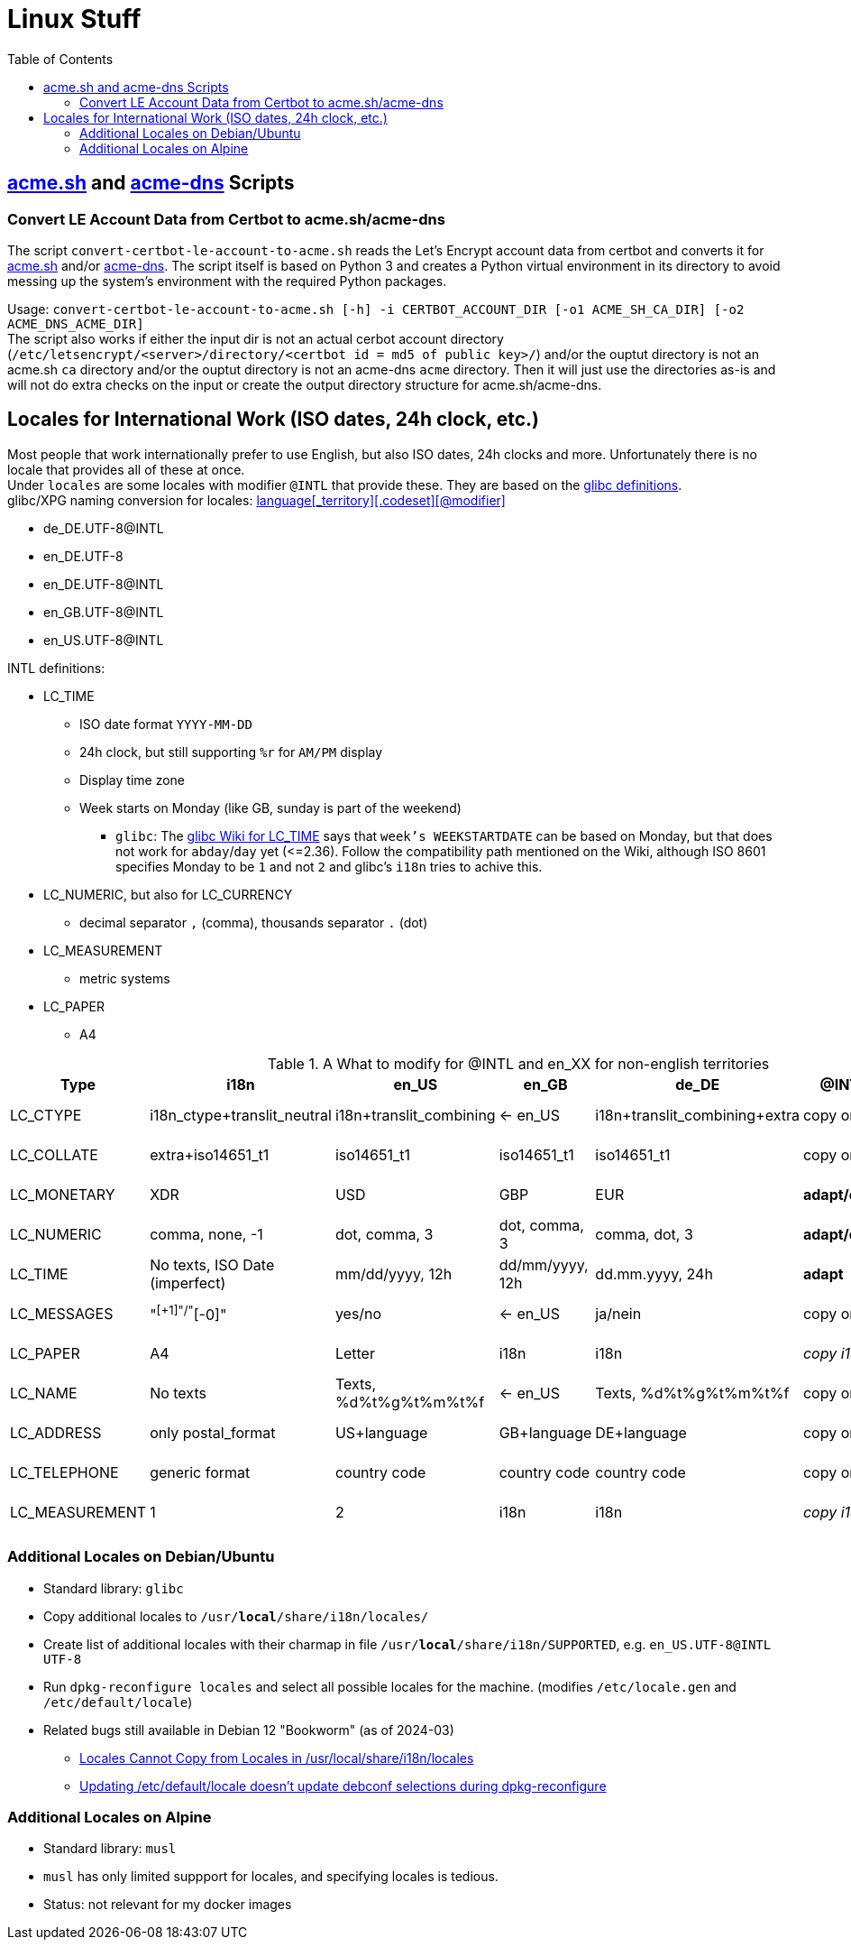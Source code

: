 = Linux Stuff
:toc:
:toclevels: 3

== https://github.com/acmesh-official/acme.sh[acme.sh] and https://github.com/joohoi/acme-dns[acme-dns] Scripts

=== Convert LE Account Data from Certbot to acme.sh/acme-dns

The script `convert-certbot-le-account-to-acme.sh` reads the Let's Encrypt account data from certbot and converts it for https://github.com/acmesh-official/acme.sh[acme.sh] and/or https://github.com/joohoi/acme-dns[acme-dns].
The script itself is based on Python 3 and creates a Python virtual environment in its directory to avoid messing up the system's environment with the required Python packages.

Usage: `+convert-certbot-le-account-to-acme.sh [-h] -i CERTBOT_ACCOUNT_DIR [-o1 ACME_SH_CA_DIR] [-o2 ACME_DNS_ACME_DIR]+` +
The script also works if either the input dir is not an actual cerbot account directory (`+/etc/letsencrypt/<server>/directory/<certbot id = md5 of public key>/+`) and/or the ouptut directory is not an acme.sh `ca` directory and/or the ouptut directory is not an acme-dns `acme` directory.
Then it will just use the directories as-is and will not do extra checks on the input or create the output directory structure for acme.sh/acme-dns.


== Locales for International Work (ISO dates, 24h clock, etc.)

Most people that work internationally prefer to use English, but also ISO dates, 24h clocks and more. Unfortunately there is no locale that provides all of these at once. +
Under `locales` are some locales with modifier `@INTL` that provide these. They are based on the https://sourceware.org/git/?p=glibc.git;a=tree;f=localedata/locales;hb=HEAD[glibc definitions]. +
glibc/XPG naming conversion for locales: https://www.gnu.org/software/libc/manual/html_node/Locale-Names.html[language[_territory\][.codeset\][@modifier\]]

* de_DE.UTF-8@INTL
* en_DE.UTF-8
* en_DE.UTF-8@INTL
* en_GB.UTF-8@INTL
* en_US.UTF-8@INTL

INTL definitions:

* LC_TIME
** ISO date format `YYYY-MM-DD`
** 24h clock, but still supporting `%r` for `AM/PM` display
** Display time zone
** Week starts on Monday (like GB, sunday is part of the weekend)
*** `glibc`: The https://sourceware.org/glibc/wiki/Locales#LC_TIME[glibc Wiki for LC_TIME] says that `week's WEEKSTARTDATE` can be based on Monday, but that does not work for `abday`/`day` yet (++<=++2.36). Follow the compatibility path mentioned on the Wiki, although ISO 8601 specifies Monday to be `1` and not `2` and glibc's `i18n` tries to achive this.
* LC_NUMERIC, but also for LC_CURRENCY
** decimal separator `,` (comma), thousands separator `.` (dot)
* LC_MEASUREMENT
** metric systems
* LC_PAPER
** A4

.A What to modify for @INTL and en_XX for non-english territories
[%autowidth]
|===
|Type |i18n |en_US |en_GB |de_DE |@INTL |en_DE |en_DE@INTL

|LC_CTYPE
|i18n_ctype+translit_neutral
|i18n+translit_combining
|<- en_US
|i18n+translit_combining+extra
|copy origin
|copy de_DE
|copy de_DE

|LC_COLLATE
|extra+iso14651_t1
|iso14651_t1
|iso14651_t1
|iso14651_t1
|copy origin
|copy de_DE
|copy de_DE

|LC_MONETARY
|XDR
|USD
|GBP
|EUR
|*adapt/copy*
|copy de_DE
|copy de_DE

|LC_NUMERIC
|comma, none, -1
|dot, comma, 3
|dot, comma, 3
|comma, dot, 3
|*adapt/copy*
|copy de_DE
|copy de_DE

|LC_TIME
|No texts, ISO Date (imperfect)
|mm/dd/yyyy, 12h
|dd/mm/yyyy, 12h
|dd.mm.yyyy, 24h
|*adapt*
|*adapt*
|_copy en_US@INTL_

|LC_MESSAGES
|"^[+1]"/"^[-0]"
|yes/no
|<- en_US
|ja/nein
|copy origin
|_copy en_US_
|_copy en_US_

|LC_PAPER
|A4
|Letter
|i18n
|i18n
|_copy i18n_
|copy de_DE
|_copy i18n_

|LC_NAME
|No texts
|Texts, %d%t%g%t%m%t%f
|<- en_US
|Texts, %d%t%g%t%m%t%f
|copy origin
|_copy en_US_
|_copy en_US_

|LC_ADDRESS
|only postal_format
|US+language
|GB+language
|DE+language
|copy origin
|copy de_DE
|copy de_DE

|LC_TELEPHONE
|generic format
|country code
|country code
|country code
|copy origin
|copy de_DE
|copy de_DE

|LC_MEASUREMENT
|1
|2
|i18n
|i18n
|_copy i18n_
|copy de_DE
|_copy i18n_

|===

=== Additional Locales on Debian/Ubuntu
* Standard library: `glibc`
* Copy additional locales to `/usr/*local*/share/i18n/locales/`
* Create list of additional locales with their charmap in file `/usr/*local*/share/i18n/SUPPORTED`, e.g. `en_US.UTF-8@INTL UTF-8`
* Run `dpkg-reconfigure locales` and select all possible locales for the machine. (modifies `/etc/locale.gen` and `/etc/default/locale`)
* Related bugs still available in Debian 12 "Bookworm" (as of 2024-03)
** https://bugs.debian.org/cgi-bin/bugreport.cgi?bug=1066887[Locales Cannot Copy from Locales in /usr/local/share/i18n/locales]
** https://bugs.debian.org/cgi-bin/bugreport.cgi?bug=793368[Updating /etc/default/locale doesn't update debconf selections during dpkg-reconfigure]

=== Additional Locales on Alpine
* Standard library: `musl`
* `musl` has only limited suppport for locales, and specifying locales is tedious.
* Status: not relevant for my docker images
